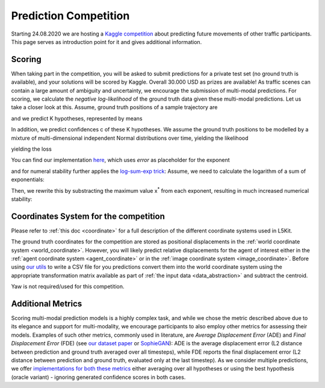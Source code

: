 .. _pred_competition:

Prediction Competition
======================

Starting 24.08.2020 we are hosting a `Kaggle competition <https://www.kaggle.com/c/lyft-motion-prediction-autonomous-vehicles/overview>`_ about predicting future movements of other traffic participants.
This page serves as introduction point for it and gives additional information.

Scoring
-------

When taking part in the competition, you will be asked to submit predictions for a private test set (no ground truth is available),
and your solutions will be scored by Kaggle. Overall 30.000 USD as prizes are available!
As traffic scenes can contain a large amount of ambiguity and uncertainty, we encourage the submission of multi-modal predictions.
For scoring, we calculate the *negative log-likelihood* of the ground truth data given these multi-modal predictions.
Let us take a closer look at this.
Assume, ground truth positions of a sample trajectory are

.. image:: https://latex.codecogs.com/gif.latex?%5Cbg_white%20%5Clarge%20x_1%2C%20%5Cldots%2C%20x_T%2C%20y_1%2C%20%5Cldots%2C%20y_T
   :alt: Equation


and we predict K hypotheses, represented by means

.. image:: https://latex.codecogs.com/gif.latex?%5Cbg_white%20%5Clarge%20%5Cbar%7Bx%7D_1%5Ek%2C%20%5Cldots%2C%20%5Cbar%7Bx%7D_T%5Ek%2C%20%5Cbar%7By%7D_1%5Ek%2C%20%5Cldots%2C%20%5Cbar%7By%7D_T%5Ek
   :alt: Equation

In addition, we predict confidences c of these K hypotheses.
We assume the ground truth positions to be modelled by a mixture of multi-dimensional independent Normal distributions over time,
yielding the likelihood

.. image:: https://latex.codecogs.com/gif.latex?%5Cbg_white%20%5Clarge%20p%28x_%7B1%2C%20%5Cldots%2C%20T%7D%2C%20y_%7B1%2C%20%5Cldots%2C%20T%7D%7Cc%5E%7B1%2C%20%5Cldots%2C%20K%7D%2C%20%5Cbar%7Bx%7D_%7B1%2C%20%5Cldots%2C%20T%7D%5E%7B1%2C%20%5Cldots%2C%20K%7D%2C%20%5Cbar%7By%7D_%7B1%2C%20%5Cldots%2C%20T%7D%5E%7B1%2C%20%5Cldots%2C%20K%7D%29
   :alt: Equation

.. image:: https://latex.codecogs.com/gif.latex?%5Cbg_white%20%5Clarge%20%3D%20%5Csum_k%20c%5Ek%20%5Cmathcal%7BN%7D%28x_%7B1%2C%20%5Cldots%2C%20T%7D%7C%5Cbar%7Bx%7D_%7B1%2C%20%5Cldots%2C%20T%7D%5E%7Bk%7D%2C%20%5CSigma%3D1%29%20%5Cmathcal%7BN%7D%28y_%7B1%2C%20%5Cldots%2C%20T%7D%7C%5Cbar%7By%7D_%7B1%2C%20%5Cldots%2C%20T%7D%5E%7Bk%7D%2C%20%5CSigma%3D1%29
   :alt: Equation

.. image:: https://latex.codecogs.com/gif.latex?%5Cbg_white%20%5Clarge%20%3D%20%5Csum_k%20c%5Ek%20%5Cprod_t%20%5Cmathcal%7BN%7D%28x_t%7C%5Cbar%7Bx%7D_t%5Ek%2C%20%5Csigma%3D1%29%20%5Cmathcal%7BN%7D%28y_t%7C%5Cbar%7By%7D_t%5Ek%2C%20%5Csigma%3D1%29
   :alt: Equation

yielding the loss

.. image:: https://latex.codecogs.com/gif.latex?%5Cbg_white%20%5Clarge%20L%20%3D%20-%20%5Clog%20p%28x_%7B1%2C%20%5Cldots%2C%20T%7D%2C%20y_%7B1%2C%20%5Cldots%2C%20T%7D%7Cc%5E%7B1%2C%20%5Cldots%2C%20K%7D%2C%20%5Cbar%7Bx%7D_%7B1%2C%20%5Cldots%2C%20T%7D%5E%7B1%2C%20%5Cldots%2C%20K%7D%2C%20%5Cbar%7By%7D_%7B1%2C%20%5Cldots%2C%20T%7D%5E%7B1%2C%20%5Cldots%2C%20K%7D%29
   :alt: Equation

.. image:: https://latex.codecogs.com/gif.latex?%5Cbg_white%20%5Clarge%20%3D%20-%20%5Clog%20%5Csum_k%20e%5E%7B%5Clog%28c%5Ek%29%20&plus;%20%5Csum_t%20%5Clog%20%5Cmathcal%7BN%7D%28x_t%7C%5Cbar%7Bx%7D_t%5Ek%2C%20%5Csigma%3D1%29%20%5Cmathcal%7BN%7D%28y_t%7C%5Cbar%7By%7D_t%5Ek%2C%20%5Csigma%3D1%29%7D
   :alt: Equation

.. image:: https://latex.codecogs.com/gif.latex?%5Cbg_white%20%5Clarge%20%3D%20-%20%5Clog%20%5Csum_k%20e%5E%7B%5Clog%28c%5Ek%29%20-%5Cfrac%7B1%7D%7B2%7D%20%5Csum_t%20%28%5Cbar%7Bx%7D_t%5Ek%20-%20x_t%29%5E2%20&plus;%20%28%5Cbar%7By%7D_t%5Ek%20-%20y_t%29%5E2%7D
   :alt: Equation

You can find our implementation `here <https://github.com/lyft/l5kit/blob/20ab033c01610d711c3d36e1963ecec86e8b85b6/l5kit/l5kit/evaluation/metrics.py#L4>`_, which uses *error* as placeholder for the exponent

.. image:: https://latex.codecogs.com/gif.latex?%5Cbg_white%20%5Clarge%20L%20%3D%20-%5Clog%20%5Csum_k%20e%5E%7B%5Ctexttt%7Berror%7D%7D)
   :alt: Equation

and for numeral stability further applies the `log-sum-exp trick <https://en.wikipedia.org/wiki/LogSumExp#log-sum-exp_trick_for_log-domain_calculations>`_:
Assume, we need to calculate the logarithm of a sum of exponentials:

.. image:: https://latex.codecogs.com/gif.latex?%5Cbg_white%20%5Clarge%20LSE%28x_1%2C%20%5Cldots%2C%20x_n%29%20%3D%20%5Clog%28e%5E%7Bx_1%7D%20&plus;%20%5Cldots%20&plus;%20e%5E%7Bx_n%7D%29
   :alt: Equation

Then, we rewrite this by substracting the maximum value x\ :sup:`*` \ from each exponent, resulting in much increased numerical stability:

.. image:: https://latex.codecogs.com/gif.latex?%5Cbg_white%20%5Clarge%20LSE%28x_1%2C%20%5Cldots%2C%20x_n%29%20%3D%20x%5E*%20&plus;%20%5Clog%28e%5E%7Bx_1%20-%20x%5E%7B*%7D%7D%20&plus;%20%5Cldots%20&plus;%20e%5E%7Bx_n%20-%20x%5E%7B*%7D%7D%29
   :alt: Equation

Coordinates System for the competition
--------------------------------------

Please refer to :ref:`this doc <coordinate>` for a full description of the different coordinate systems used in L5Kit.

The ground truth coordinates for the competition are stored as positional displacements in the :ref:`world coordinate system <world_coordinate>`.
However, you will likely predict relative displacements for the agent of interest either in the :ref:`agent coordinate system <agent_coordinate>`
or in the :ref:`image coordinate system <image_coordinate>`.
Before using `our utils <https://github.com/lyft/l5kit/blob/master/l5kit/l5kit/evaluation/csv_utils.py>`_ to write a CSV file for you predictions convert them
into the world coordinate system using the appropriate transformation matrix available as part of :ref:`the input data <data_abstraction>` and subtract the centroid.

Yaw is not required/used for this competition.

Additional Metrics
------------------

Scoring multi-modal prediction models is a highly complex task, and while we chose the metric described above due to its elegance and support for multi-modality,
we encourage participants to also employ other metrics for assessing their models.
Examples of such other metrics, commonly used in literature, are *Average Displacement Error* (ADE) and *Final Displacement Error* (FDE) (see 
`our dataset paper <https://arxiv.org/pdf/2006.14480.pdf>`_ or `SophieGAN <https://arxiv.org/pdf/1806.01482.pdf>`_):
ADE is the average displacement error (L2 distance between prediction and ground truth averaged over all timesteps), while FDE 
reports the final displacement error (L2 distance between prediction and ground truth, evaluated only at the last timestep).
As we consider multiple predictions, we offer `implementations for both these metrics <https://github.com/lyft/l5kit/blob/master/l5kit/l5kit/evaluation/metrics.py>`_ either averaging over all hypotheses
or using the best hypothesis (oracle variant) - ignoring generated confidence scores in both cases.